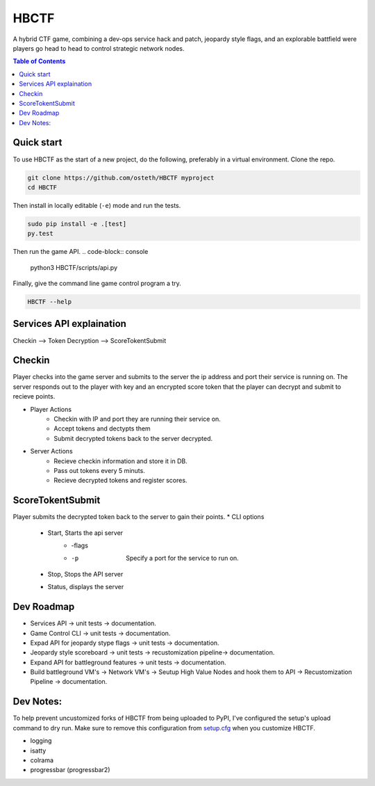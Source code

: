 HBCTF
======

.. image:: https://travis-ci.org/osteth/HBCTF.svg?branch=master
   :target: https://travis-ci.org/osteth/HBCTF

.. image:: https://coveralls.io/repos/github/osteth/HBCTF/badge.svg
   :target: https://coveralls.io/github/osteth/HBCTF

A hybrid CTF game, combining a dev-ops service hack and patch, jeopardy style flags, and an explorable battfield were players go head to head to control strategic network nodes.

.. image:: http://www.hackbama.com/wp-content/uploads/2017/03/Hackbama_Logo-enc-400x400.png

.. contents:: **Table of Contents**
  :backlinks: none

Quick start
-------------------------

To use HBCTF as the start of a new project, do the following, preferably in
a virtual environment. Clone the repo.

.. code-block:: console

    git clone https://github.com/osteth/HBCTF myproject
    cd HBCTF
Then install in locally editable (``-e``) mode and run the tests.

.. code-block:: console

    sudo pip install -e .[test]
    py.test
Then run the game API.
.. code-block:: console

    python3 HBCTF/scripts/api.py

Finally, give the command line game control program a try.

.. code-block:: console

    HBCTF --help




Services API explaination
--------

Checkin --> Token Decryption --> ScoreTokentSubmit


Checkin
------
Player checks into the game server and submits to the server the ip address and port their service is running on.  The server responds out to the player with key and an encrypted score token that the player can decrypt and submit to recieve points.

* Player Actions
   * Checkin with IP and port they are running their service on.
   * Accept tokens and dectypts them

   * Submit decrypted tokens back to the server decrypted.
* Server Actions
   * Recieve checkin information and store it in DB.

   * Pass out tokens every 5 minuts.
   * Recieve decrypted tokens and register scores.

ScoreTokentSubmit
--------

Player submits the decrypted token back to the server to gain their points.
* CLI options
   * Start, Starts the api server
      * -flags
      * -p  Specify a port for the service to run on.

   * Stop, Stops the API server
   * Status, displays the server

Dev Roadmap
-----
* Services API -> unit tests -> documentation.
* Game Control CLI -> unit tests -> documentation.
* Expad API for jeopardy stype flags -> unit tests -> documentation.
* Jeopardy style scoreboard -> unit tests -> recustomization pipeline-> documentation.
* Expand API for battleground features -> unit tests -> documentation.
* Build battleground VM's -> Network VM's -> Seutup High Value Nodes and hook them to API -> Recustomization Pipeline -> documentation.

Dev Notes:
------
To help prevent uncustomized forks of HBCTF from being uploaded to PyPI,
I've configured the setup's upload command to dry run. Make sure to remove
this configuration from
`setup.cfg <https://docs.python.org/2/install/index.html#inst-config-syntax>`__
when you customize HBCTF.


* logging
* isatty
* colrama
* progressbar (progressbar2)


